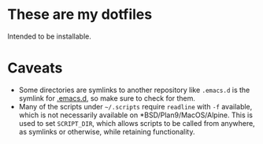 * These are my dotfiles
  Intended to be installable.

* Caveats
  - Some directories are symlinks to another repository like =.emacs.d= is the symlink for [[https://github.com/demonkingswarn/.emacs.d][.emacs.d]], so make sure to check for them.
  - Many of the scripts under =~/.scripts= require =readline= with =-f= available, which is not necessarily available on *BSD/Plan9/MacOS/Alpine.
    This is used to set =SCRIPT_DIR=, which allows scripts to be called from anywhere, as symlinks or otherwise, while retaining functionality.  
